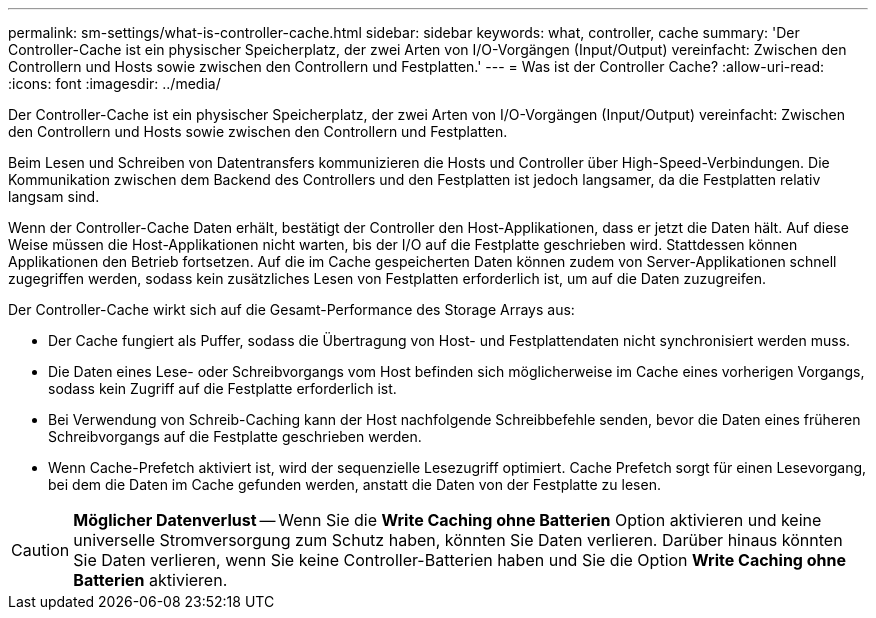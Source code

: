 ---
permalink: sm-settings/what-is-controller-cache.html 
sidebar: sidebar 
keywords: what, controller, cache 
summary: 'Der Controller-Cache ist ein physischer Speicherplatz, der zwei Arten von I/O-Vorgängen (Input/Output) vereinfacht: Zwischen den Controllern und Hosts sowie zwischen den Controllern und Festplatten.' 
---
= Was ist der Controller Cache?
:allow-uri-read: 
:icons: font
:imagesdir: ../media/


[role="lead"]
Der Controller-Cache ist ein physischer Speicherplatz, der zwei Arten von I/O-Vorgängen (Input/Output) vereinfacht: Zwischen den Controllern und Hosts sowie zwischen den Controllern und Festplatten.

Beim Lesen und Schreiben von Datentransfers kommunizieren die Hosts und Controller über High-Speed-Verbindungen. Die Kommunikation zwischen dem Backend des Controllers und den Festplatten ist jedoch langsamer, da die Festplatten relativ langsam sind.

Wenn der Controller-Cache Daten erhält, bestätigt der Controller den Host-Applikationen, dass er jetzt die Daten hält. Auf diese Weise müssen die Host-Applikationen nicht warten, bis der I/O auf die Festplatte geschrieben wird. Stattdessen können Applikationen den Betrieb fortsetzen. Auf die im Cache gespeicherten Daten können zudem von Server-Applikationen schnell zugegriffen werden, sodass kein zusätzliches Lesen von Festplatten erforderlich ist, um auf die Daten zuzugreifen.

Der Controller-Cache wirkt sich auf die Gesamt-Performance des Storage Arrays aus:

* Der Cache fungiert als Puffer, sodass die Übertragung von Host- und Festplattendaten nicht synchronisiert werden muss.
* Die Daten eines Lese- oder Schreibvorgangs vom Host befinden sich möglicherweise im Cache eines vorherigen Vorgangs, sodass kein Zugriff auf die Festplatte erforderlich ist.
* Bei Verwendung von Schreib-Caching kann der Host nachfolgende Schreibbefehle senden, bevor die Daten eines früheren Schreibvorgangs auf die Festplatte geschrieben werden.
* Wenn Cache-Prefetch aktiviert ist, wird der sequenzielle Lesezugriff optimiert. Cache Prefetch sorgt für einen Lesevorgang, bei dem die Daten im Cache gefunden werden, anstatt die Daten von der Festplatte zu lesen.


[CAUTION]
====
*Möglicher Datenverlust* -- Wenn Sie die *Write Caching ohne Batterien* Option aktivieren und keine universelle Stromversorgung zum Schutz haben, könnten Sie Daten verlieren. Darüber hinaus könnten Sie Daten verlieren, wenn Sie keine Controller-Batterien haben und Sie die Option *Write Caching ohne Batterien* aktivieren.

====